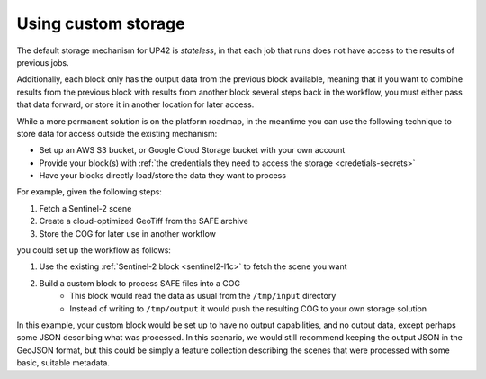 .. _custom-storage:

Using custom storage
====================

The default storage mechanism for UP42 is *stateless*, in that each job that runs does not have access to the
results of previous jobs.

Additionally, each block only has the output data from the previous block available, meaning that if you want to
combine results from the previous block with results from another block several steps back in the workflow, you must
either pass that data forward, or store it in another location for later access.

While a more permanent solution is on the platform roadmap, in the meantime you can use the following technique to store
data for access outside the existing mechanism:

* Set up an AWS S3 bucket, or Google Cloud Storage bucket with your own account
* Provide your block(s) with :ref:`the credentials they need to access the storage <credetials-secrets>`
* Have your blocks directly load/store the data they want to process

For example, given the following steps:

1. Fetch a Sentinel-2 scene
2. Create a cloud-optimized GeoTiff from the SAFE archive
3. Store the COG for later use in another workflow

you could set up the workflow as follows:

1. Use the existing :ref:`Sentinel-2 block <sentinel2-l1c>` to fetch the scene you want
2. Build a custom block to process SAFE files into a COG
    * This block would read the data as usual from the ``/tmp/input`` directory
    * Instead of writing to ``/tmp/output`` it would push the resulting COG to your own storage solution

In this example, your custom block would be set up to have no output capabilities, and no output data, except perhaps
some JSON describing what was processed. In this scenario, we would still recommend keeping the output JSON in the GeoJSON
format, but this could be simply a feature collection describing the scenes that were processed with some basic, suitable
metadata.
